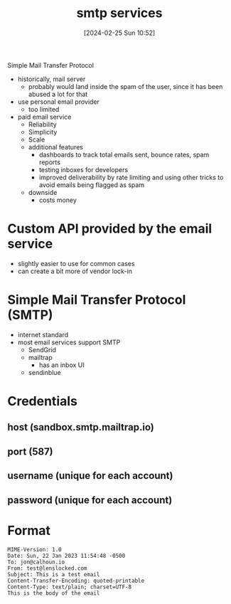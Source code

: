 :PROPERTIES:
:ID:       3649e76d-e0f4-4adf-9fbd-8701a881be66
:END:
#+title: smtp services
#+date: [2024-02-25 Sun 10:52]
#+startup: overview

Simple Mail Transfer Protocol

- historically, mail server
  - probably would land inside the spam of the user, since it has been abused a lot for that
- use personal email provider
  - too limited
- paid email service
  - Reliability
  - Simplicity
  - Scale
  - additional features
    - dashboards to track total emails sent, bounce rates, spam reports
    - testing inboxes for developers
    - improved deliverability by rate limiting and using other tricks to avoid emails being flagged as spam
  - downside
    - costs money
* Custom API provided by the email service
- slightly easier to use for common cases
- can create a bit more of vendor lock-in

* Simple Mail Transfer Protocol (SMTP)
- internet standard
- most email services support SMTP
  - SendGrid
  - mailtrap
    - has an inbox UI
  - sendinblue

* Credentials
** host (sandbox.smtp.mailtrap.io)
** port (587)
** username (unique for each account)
** password (unique for each account)

* Format
#+begin_src mail
MIME-Version: 1.0
Date: Sun, 22 Jan 2023 11:54:48 -0500
To: jon@calhoun.io
From: test@lenslocked.com
Subject: This is a test email
Content-Transfer-Encoding: quoted-printable
Content-Type: text/plain; charset=UTF-8
This is the body of the email
#+end_src

